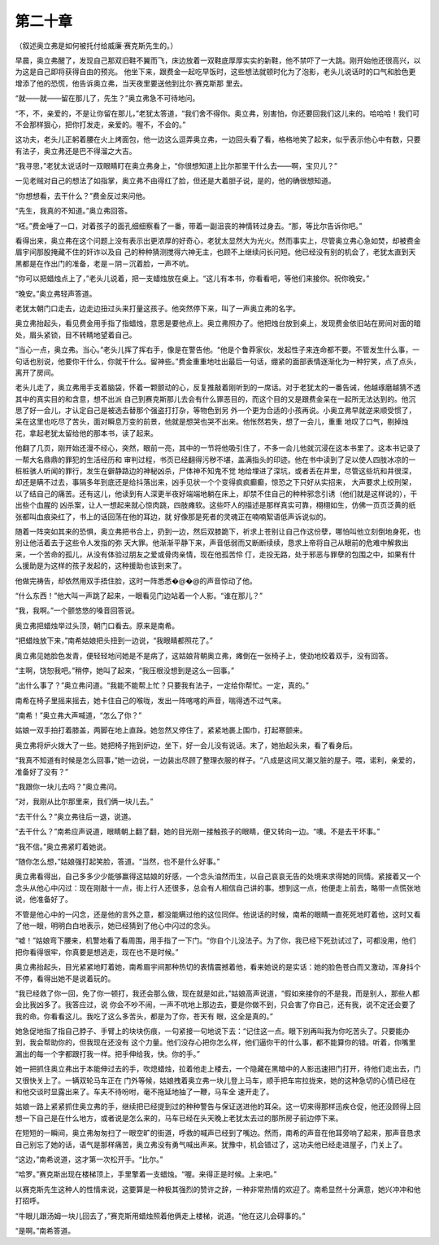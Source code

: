 第二十章
========

（叙述奥立弗是如何被托付给威廉·赛克斯先生的。）

早晨，奥立弗醒了，发现自己那双旧鞋不翼而飞，床边放着一双鞋底厚厚实实的新鞋，他不禁吓了一大跳。刚开始他还很高兴，以为这是自己即将获得自由的预兆。 他坐下来，跟费金一起吃早饭时，这些想法就顿时化为了泡影，老头儿说话时的口气和脸色更增添了他的恐慌，他告诉奥立弗，当天夜里要送他到比尔·赛克斯那 里去。

“就——就——留在那儿了，先生？”奥立弗急不可待地问。

“不，不，亲爱的，不是让你留在那儿，”老犹太答道，“我们舍不得你。奥立弗，别害怕，你还要回我们这儿来的。哈哈哈！我们可不会那样狠心，把你打发走，亲爱的。喔不，不会的。”

这功夫，老头儿正躬着腰在火上烤面包，他一边这么逗弄奥立弗，一边回头看了看，格格地笑了起来，似乎表示他心中有数，只要有法子，奥立弗还是巴不得溜之大吉。

“我寻思，”老犹太说话时一双眼睛盯在奥立弗身上，“你很想知道上比尔那里干什么去——啊，宝贝儿？”

一见老贼对自己的想法了如指掌，奥立弗不由得红了脸，但还是大着胆子说，是的，他的确很想知道。

“你想想看，去干什么？”费金反过来问他。

“先生，我真的不知道。”奥立弗回答。

“呸。”费金唾了一口，对着孩子的面孔细细察看了一番，带着一副沮丧的神情转过身去。“那，等比尔告诉你吧。”

看得出来，奥立弗在这个问题上没有表示出更浓厚的好奇心，老犹太显然大为光火。然而事实上，尽管奥立弗心急如焚，却被费金眉宇间那股掩藏不住的奸诈以及自 己的种种猜测搅得六神无主，也顾不上继续问长问短。他已经没有别的机会了，老犹太直到天黑都是在作出门的准备，老是－阴－沉着脸，一声不吭。

“你可以把蜡烛点上了，”老头儿说着，把一支蜡烛放在桌上。“这儿有本书，你看看吧，等他们来接你。祝你晚安。”

“晚安。”奥立弗轻声答道。

老犹太朝门口走去，边走边扭过头来打量这孩子。他突然停下来，叫了一声奥立弗的名字。

奥立弗抬起头，看见费金用手指了指蜡烛，意思是要他点上。奥立弗照办了。他把烛台放到桌上，发现费金依旧站在房间对面的暗处，眉头紧锁，目不转睛地望着自己。

“当心一点，奥立弗。当心。”老头儿挥了挥右手，像是在警告他。“他是个鲁莽家伙，发起性子来连命都不要。不管发生什么事，一句话也别说，他要你干什么，你就干什么。留神些。”费金重重地吐出最后一句话，绷紧的面部表情逐渐化为一种狞笑，点了点头，离开了房间。

老头儿走了，奥立弗用手支着脑袋，怀着一颗颤动的心，反复推敲着刚听到的一席话。对于老犹太的一番告诫，他越琢磨越猜不透其中的真实目的和含意，想不出派 自己到赛克斯那儿去会有什么罪恶目的，而这个目的又是跟费金呆在一起所无法达到的。他沉思了好一会儿，才认定自己是被选去替那个强盗打打杂，等物色到另 外一个更为合适的小孩再说。小奥立弗早就逆来顺受惯了，呆在这里也吃尽了苦头，面对瞬息万变的前景，他就是想哭也哭不出来。他怅然若失，想了一会儿，重重 地叹了口气，剔掉烛花，拿起老犹太留给他的那本书，读了起来。

他翻了几页，刚开始还漫不经心，突然，眼前一亮，其中的一节将他吸引住了，不多一会儿他就沉浸在这本书里了。这本书记录了一帮大名鼎鼎的罪犯的生活经历和 审判过程，书页已经翻得污秽不堪，盖满指头的印迹。他在书中读到了足以使人四肢冰凉的一桩桩骇人听闻的罪行，发生在僻静路边的神秘凶杀，尸体神不知鬼不觉 地给埋进了深坑，或者丢在井里，尽管这些坑和井很深，却还是瞒不过去，事隔多年到底还是给抖落出来，凶手见状一个个变得疯疯癫癫，惊恐之下只好从实招来， 大声要求上绞刑架，以了结自己的痛苦。还有这儿，他读到有人深更半夜好端端地躺在床上，却禁不住自己的种种邪念引诱（他们就是这样说的），干出些个血腥的 凶杀案，让人一想起来就心惊肉跳，四肢瘫软。这些吓人的描述是那样真实可靠，栩栩如生，仿佛一页页泛黄的纸张都叫血痕染红了，书上的话回荡在他的耳边，就 好像那是死者的灵魂正在喃喃絮语低声诉说似的。

随着一阵突如其来的恐惧，奥立弗把书合上，扔到一边，然后双膝跪下，祈求上苍别让自己作这份孽，哪怕叫他立刻倒地身死，也别让他活着去于这些令人发指的弥 天大罪。他渐渐平静下来，声音低弱而又断断续续，恳求上帝将自己从眼前的危难中解救出来，一个苦命的孤儿，从没有体验过朋友之爱或骨肉亲情，现在他孤苦伶 仃，走投无路，处于邪恶与罪孽的包围之中，如果有什么援助是为这样的孩子发起的，这种援助也该到来了。

他做完祷告，却依然用双手捂住脸，这时一阵悉悉�@�@的声音惊动了他。

“什么东西！”他大叫一声跳了起来，一眼看见门边站着一个人影。“谁在那儿？”

“我，我啊。”一个颤悠悠的嗓音回答说。

奥立弗把蜡烛举过头顶，朝门口看去。原来是南希。

“把蜡烛放下来，”南希姑娘把头扭到一边说，“我眼睛都照花了。”

奥立弗见她脸色发青，便轻轻地问她是不是病了，这姑娘背朝奥立弗，瘫倒在一张椅子上，使劲地绞着双手，没有回答。

“主啊，饶恕我吧。”稍停，她叫了起来，“我压根没想到是这么一回事。”

“出什么事了？”奥立弗问道。“我能不能帮上忙？只要我有法子，一定给你帮忙。一定，真的。”

南希在椅子里摇来摇去，她卡住自己的喉咙，发出一阵喀喀的声音，喘得透不过气来。

“南希！”奥立弗大声喊道，“怎么了你？”

姑娘一双手拍打着膝盖，两脚在地上直跺。她忽然又停住了，紧紧地裹上围巾，打起寒颤来。

奥立弗将炉火拨大了一些。她把椅子拖到炉边，坐下，好一会儿没有说话。末了，她抬起头来，看了看身后。

“我真不知道有时候是怎么回事，”她一边说，一边装出尽顾了整理衣服的样子。“八成是这间又潮又脏的屋子。喂，诺利，亲爱的，准备好了没有？”

“我跟你一块儿去吗？”奥立弗问。

“对，我刚从比尔那里来，我们俩一块儿去。”

“去干什么？”奥立弗往后一退，说道。

“去干什么？”南希应声说道，眼睛朝上翻了翻，她的目光刚一接触孩子的眼睛，便又转向一边。“噢。不是去干坏事。”

“我不信。”奥立弗紧盯着她说。

“随你怎么想，”姑娘强打起笑脸，答道。“当然，也不是什么好事。”

奥立弗看得出，自己多多少少能够赢得这姑娘的好感，一个念头油然而生，以自己哀哀无告的处境来求得她的同情。紧接着又一个念头从他心中闪过：现在刚敲十一点，街上行人还很多，总会有人相信自己讲的事。想到这一点，他便走上前去，略带一点慌张地说，他准备好了。

不管是他心中的一闪念，还是他的言外之意，都没能瞒过他的这位同伴。他说话的时候，南希的眼睛一直死死地盯着他，这时又看了他一眼，明明白白地表示，她已经猜到了他心中闪过的念头。

“嘘！”姑娘弯下腰来，机警地看了看周围，用手指了一下门。“你自个儿没法子。为了你，我已经下死劲试过了，可都没用，他们把你看得很牢，你真要是想逃走，现在也不是时候。”

奥立弗抬起头，目光紧紧地盯着她，南希眉宇间那种热切的表情震撼着他，看来她说的是实话：她的脸色苍白而又激动，浑身抖个不停，看得出她不是说着玩的。

“我已经救了你一回，免了你一顿打，我还会那么做，现在就是如此，”姑娘高声说道，“假如来接你的不是我，而是别人，那些人都会比我凶多了。我答应过，说 你会不吵不闹，一声不吭地上那边去，要是你做不到，只会害了你自己，还有我，说不定还会要了我的命。你看看这儿。我吃了这么多苦头，都是为了你，苍天有 眼，这全是真的。”

她急促地指了指自己脖子、手臂上的块块伤痕，一句紧接一句地说下去：“记住这一点。眼下别再叫我为你吃苦头了。只要能办到，我会帮助你的，但我现在还没有 这个力量。他们没存心把你怎么样，他们逼你干的什么事，都不能算你的错。听着，你嘴里漏出的每一个字都跟打我一样。把手伸给我，快。你的手。”

她一把抓住奥立弗出于本能伸过去的手，吹熄蜡烛，拉着他走上楼去，一个隐藏在黑暗中的人影迅速把门打开，待他们走出去，门又很快关上了。一辆双轮马车正在 门外等候，姑娘拽着奥立弗一块儿登上马车，顺手把车帘拉拢来，她的这种急切的心情已经在和他交谈时显露出来了。车夫不待吩咐，毫不拖延地抽了一鞭，马车全 速开走了。

姑娘一路上紧紧抓住奥立弗的手，继续把已经提到过的种种警告与保证送进他的耳朵。这一切来得那样迅疾仓促，他还没顾得上回想一下自己是在什么地方，或者说是怎么来的，马车已经在头天晚上老犹太去过的那所房子前边停下来。

在短短的一瞬间，奥立弗匆匆扫了一眼空旷的街道，呼救的喊声已经到了嘴边。然而，南希的声音在他耳旁响了起来，那声音恳求自己别忘了她的话，语气是那样痛苦，奥立弗没有勇气喊出声来。犹豫中，机会错过了，这功夫他已经走进屋子，门关上了。

“这边，”南希说道，这才第一次松开手。“比尔。”

“哈罗。”赛克斯出现在楼梯顶上，手里擎着一支蜡烛。“喔。来得正是时候。上来吧。”

以赛克斯先生这种人的性情来说，这要算是一种极其强烈的赞许之辞，一种非常热情的欢迎了。南希显然十分满意，她兴冲冲和他打招呼。

“牛眼儿跟汤姆一块儿回去了，”赛克斯用蜡烛照着他俩走上楼梯，说道。“他在这儿会碍事的。”

“是啊。”南希答道。

